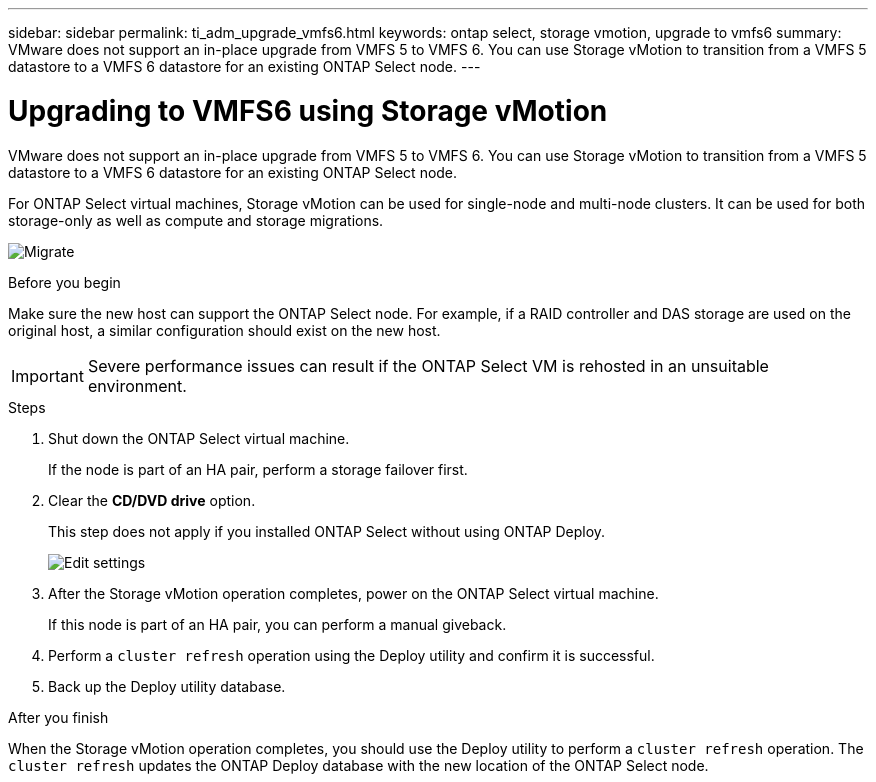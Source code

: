 ---
sidebar: sidebar
permalink: ti_adm_upgrade_vmfs6.html
keywords: ontap select, storage vmotion, upgrade to vmfs6
summary: VMware does not support an in-place upgrade from VMFS 5 to VMFS 6. You can use Storage vMotion to transition from a VMFS 5 datastore to a VMFS 6 datastore for an existing ONTAP Select node.
---

= Upgrading to VMFS6 using Storage vMotion
:hardbreaks:
:nofooter:
:icons: font
:linkattrs:
:imagesdir: ./media/

[.lead]
VMware does not support an in-place upgrade from VMFS 5 to VMFS 6. You can use Storage vMotion to transition from a VMFS 5 datastore to a VMFS 6 datastore for an existing ONTAP Select node.

For ONTAP Select virtual machines, Storage vMotion can be used for single-node and multi-node clusters. It can be used for both storage-only as well as compute and storage migrations.

image:ST_10.jpg[Migrate]

.Before you begin

Make sure the new host can support the ONTAP Select node. For example, if a RAID controller and DAS storage are used on the original host, a similar configuration should exist on the new host.

[IMPORTANT]
Severe performance issues can result if the ONTAP Select VM is rehosted in an unsuitable environment.

.Steps

. Shut down the ONTAP Select virtual machine.
+
If the node is part of an HA pair, perform a storage failover first.

. Clear the *CD/DVD drive* option.
+
This step does not apply if you installed ONTAP Select without using ONTAP Deploy.
+
image:ST_11.jpg[Edit settings]

. After the Storage vMotion operation completes, power on the ONTAP Select virtual machine.
+
If this node is part of an HA pair, you can perform a manual giveback.

. Perform a `cluster refresh` operation using the Deploy utility and confirm it is successful.

. Back up the Deploy utility database.

.After you finish

When the Storage vMotion operation completes, you should use the Deploy utility to perform a `cluster refresh` operation. The `cluster refresh` updates the ONTAP Deploy database with the new location of the ONTAP Select node.
